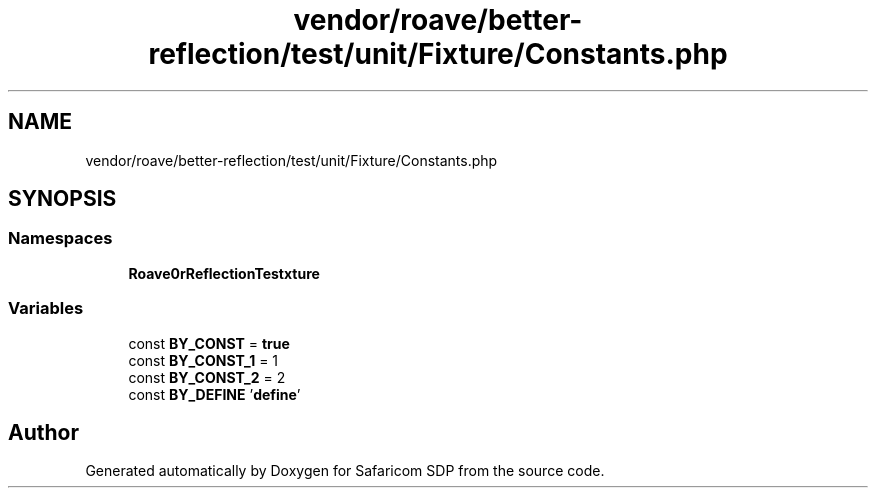 .TH "vendor/roave/better-reflection/test/unit/Fixture/Constants.php" 3 "Sat Sep 26 2020" "Safaricom SDP" \" -*- nroff -*-
.ad l
.nh
.SH NAME
vendor/roave/better-reflection/test/unit/Fixture/Constants.php
.SH SYNOPSIS
.br
.PP
.SS "Namespaces"

.in +1c
.ti -1c
.RI " \fBRoave\\BetterReflectionTest\\Fixture\fP"
.br
.in -1c
.SS "Variables"

.in +1c
.ti -1c
.RI "const \fBBY_CONST\fP = \fBtrue\fP"
.br
.ti -1c
.RI "const \fBBY_CONST_1\fP = 1"
.br
.ti -1c
.RI "const \fBBY_CONST_2\fP = 2"
.br
.ti -1c
.RI "const \fBBY_DEFINE\fP '\fBdefine\fP'"
.br
.in -1c
.SH "Author"
.PP 
Generated automatically by Doxygen for Safaricom SDP from the source code\&.
